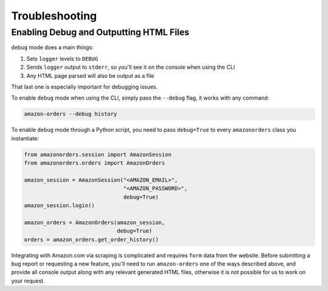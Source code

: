 ===============
Troubleshooting
===============

Enabling Debug and Outputting HTML Files
----------------------------------------

``debug`` mode does a main things:

1. Sets ``logger`` levels to ``DEBUG``
2. Sends ``logger`` output to ``stderr``, so you'll see it on the console when using the CLI
3. Any HTML page parsed will also be output as a file

That last one is especially important for debugging issues.

To enable ``debug`` mode when using the CLI, simply pass the ``--debug`` flag, it works with any
command:

.. code-block:: shell

  amazon-orders --debug history

To enable ``debug`` mode through a Python script, you need to pass ``debug=True`` to every
``amazonorders`` class you instantiate:

.. code-block:: python

    from amazonorders.session import AmazonSession
    from amazonorders.orders import AmazonOrders

    amazon_session = AmazonSession("<AMAZON_EMAIL>",
                                   "<AMAZON_PASSWORD>",
                                   debug=True)
    amazon_session.login()

    amazon_orders = AmazonOrders(amazon_session,
                                 debug=True)
    orders = amazon_orders.get_order_history()

Integrating with Amazon.com via scraping is complicated and requires ``form`` data from the
website. Before submitting a bug report or requesting a new feature, you'll need to run
``amazon-orders`` one of the ways described above, and provide all console output along with any
relevant generated HTML files, otherwise it is not possible for us to work on your request.